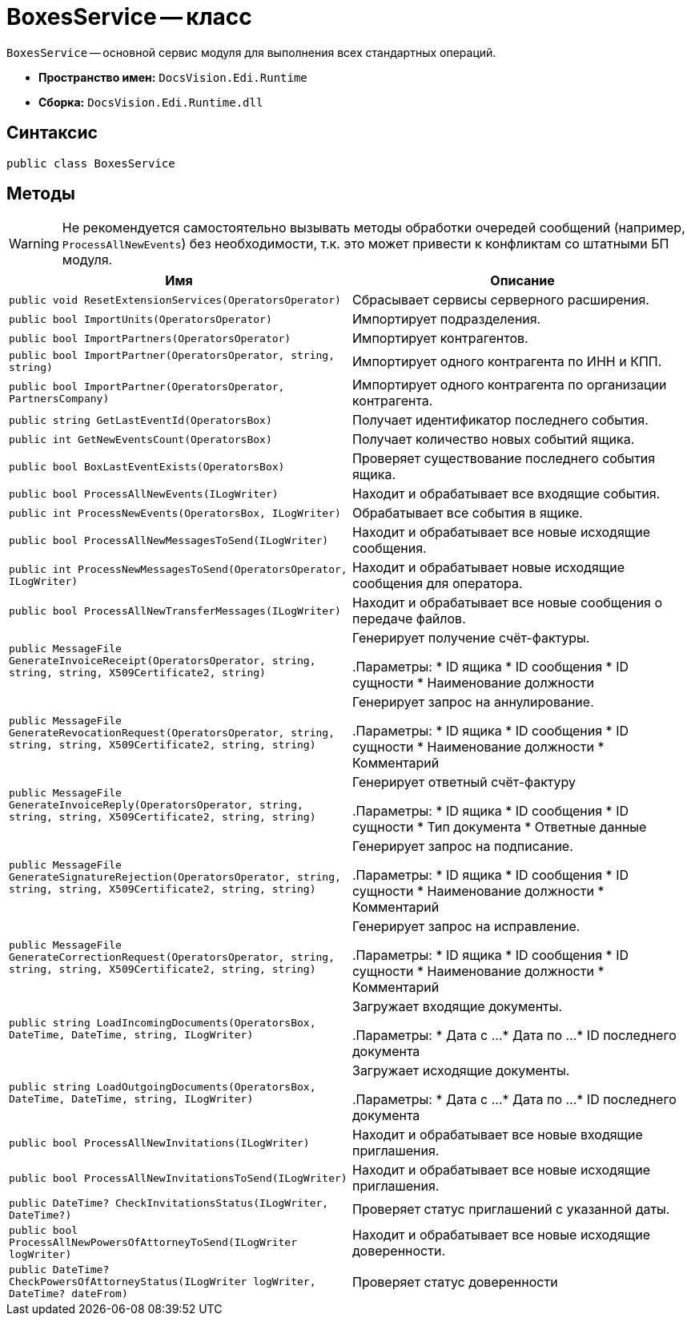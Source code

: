 = BoxesService -- класс

`BoxesService` -- основной сервис модуля для выполнения всех стандартных операций.

* *Пространство имен:* `DocsVision.Edi.Runtime`
* *Сборка:* `DocsVision.Edi.Runtime.dll`

== Синтаксис

[source,csharp]
----
public class BoxesService
----

== Методы

WARNING: Не рекомендуется самостоятельно вызывать методы обработки очередей сообщений (например, `ProcessAllNewEvents`) без необходимости, т.к. это может привести к конфликтам со штатными БП модуля.

[cols=",",options="header"]
|===
|Имя |Описание

|`public void ResetExtensionServices(OperatorsOperator)`
|Сбрасывает сервисы серверного расширения.

|`public bool ImportUnits(OperatorsOperator)`
|Импортирует подразделения.

|`public bool ImportPartners(OperatorsOperator)`
|Импортирует контрагентов.

|`public bool ImportPartner(OperatorsOperator, string, string)`
|Импортирует одного контрагента по ИНН и КПП.

|`public bool ImportPartner(OperatorsOperator, PartnersCompany)`
|Импортирует одного контрагента по организации контрагента.

|`public string GetLastEventId(OperatorsBox)`
|Получает идентификатор последнего события.

|`public int GetNewEventsCount(OperatorsBox)`
|Получает количество новых событий ящика.

|`public bool BoxLastEventExists(OperatorsBox)`
|Проверяет существование последнего события ящика.

|`public bool ProcessAllNewEvents(ILogWriter)`
|Находит и обрабатывает все входящие события.

|`public int ProcessNewEvents(OperatorsBox, ILogWriter)`
|Обрабатывает все события в ящике.

|`public bool ProcessAllNewMessagesToSend(ILogWriter)`
|Находит и обрабатывает все новые исходящие сообщения.

|`public int ProcessNewMessagesToSend(OperatorsOperator, ILogWriter)`
|Находит и обрабатывает новые исходящие сообщения для оператора.

|`public bool ProcessAllNewTransferMessages(ILogWriter)`
|Находит и обрабатывает все новые сообщения о передаче файлов.

|`public MessageFile GenerateInvoiceReceipt(OperatorsOperator, string, string, string, X509Certificate2, string)`
|Генерирует получение счёт-фактуры.

.Параметры:
* ID ящика
* ID сообщения
* ID сущности
* Наименование должности

|`public MessageFile GenerateRevocationRequest(OperatorsOperator, string, string, string, X509Certificate2, string, string)`
|Генерирует запрос на аннулирование.

.Параметры:
* ID ящика
* ID сообщения
* ID сущности
* Наименование должности
* Комментарий

|`public MessageFile GenerateInvoiceReply(OperatorsOperator, string, string, string, X509Certificate2, string, string)`
|Генерирует ответный счёт-фактуру

.Параметры:
* ID ящика
* ID сообщения
* ID сущности
* Тип документа
* Ответные данные

|`public MessageFile GenerateSignatureRejection(OperatorsOperator, string, string, string, X509Certificate2, string, string)`
|Генерирует запрос на подписание.

.Параметры:
* ID ящика
* ID сообщения
* ID сущности
* Наименование должности
* Комментарий

|`public MessageFile GenerateCorrectionRequest(OperatorsOperator, string, string, string, X509Certificate2, string, string)`
|Генерирует запрос на исправление.

.Параметры:
* ID ящика
* ID сообщения
* ID сущности
* Наименование должности
* Комментарий

|`public string LoadIncomingDocuments(OperatorsBox, DateTime, DateTime, string, ILogWriter)`
|Загружает входящие документы.

.Параметры:
* Дата с ...
* Дата по ...
* ID последнего документа

|`public string LoadOutgoingDocuments(OperatorsBox, DateTime, DateTime, string, ILogWriter)`
|Загружает исходящие документы.

.Параметры:
* Дата с ...
* Дата по ...
* ID последнего документа

|`public bool ProcessAllNewInvitations(ILogWriter)`
|Находит и обрабатывает все новые входящие приглашения.

|`public bool ProcessAllNewInvitationsToSend(ILogWriter)`
|Находит и обрабатывает все новые исходящие приглашения.

|`public DateTime? CheckInvitationsStatus(ILogWriter, DateTime?)`
|Проверяет статус приглашений с указанной даты.

|`public bool ProcessAllNewPowersOfAttorneyToSend(ILogWriter logWriter)`
|Находит и обрабатывает все новые исходящие доверенности.

|`public DateTime? CheckPowersOfAttorneyStatus(ILogWriter logWriter, DateTime? dateFrom)`
|Проверяет статус доверенности

|===